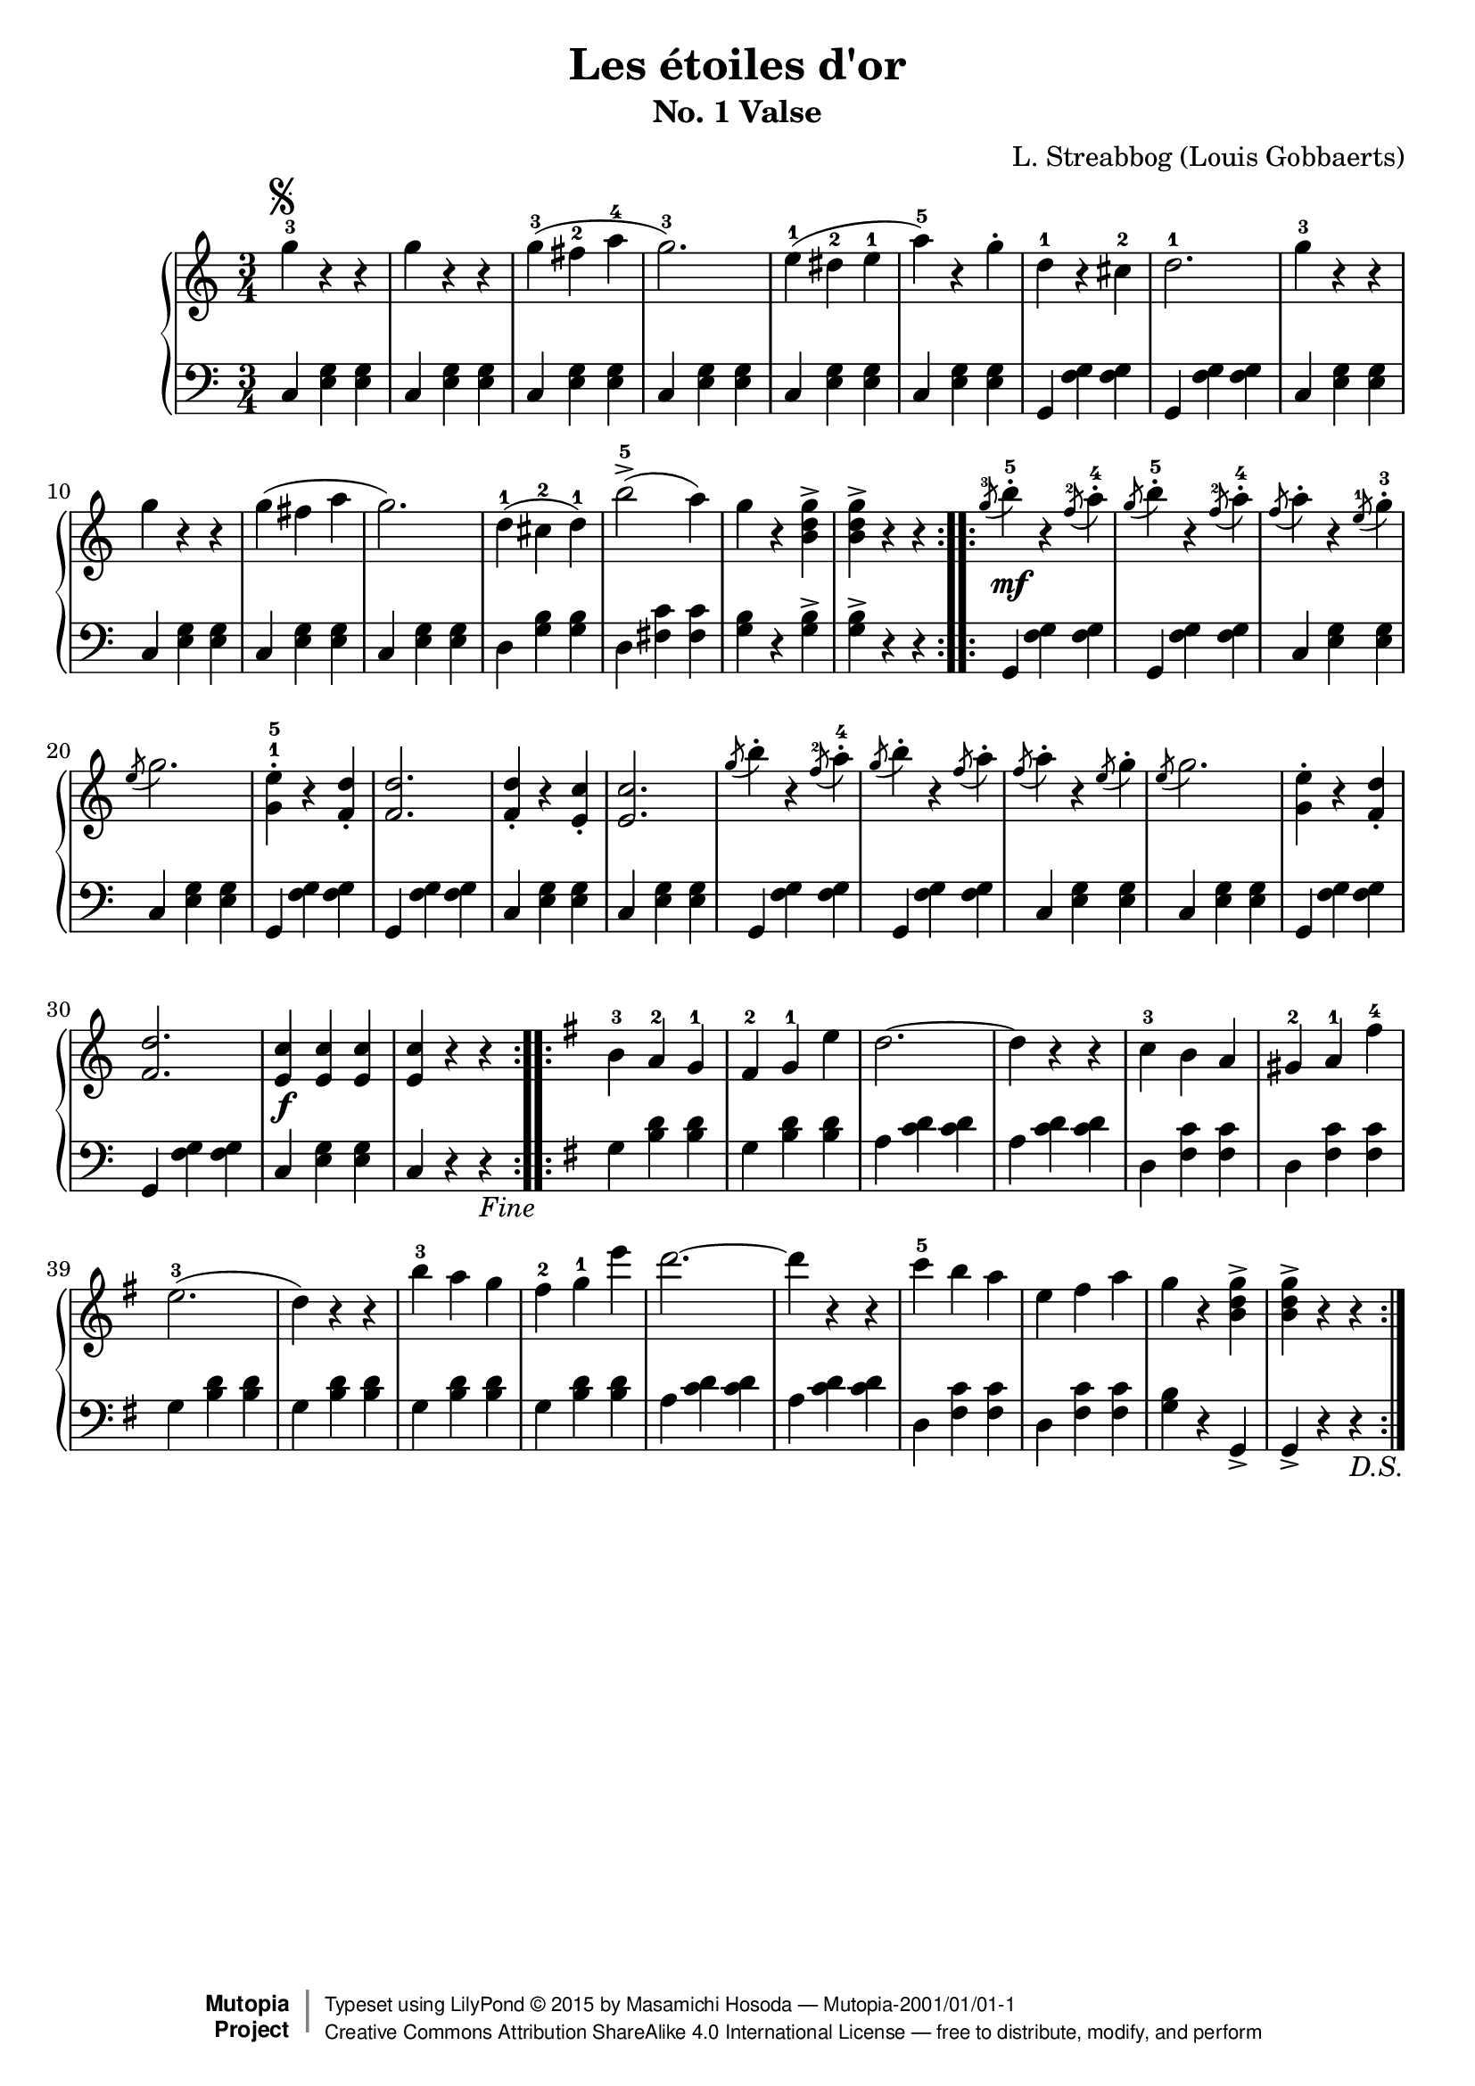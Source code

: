 % -*- coding: utf-8-unix; -*-

\version "2.19.33"

\header {
  title = "Les étoiles d'or"
  subtitle = "No. 1 Valse"
  composer = "L. Streabbog (Louis Gobbaerts)"
  % see http://imslp.org/wiki/Category:Gobbaerts,_Louis

  mutopiatitle = "Les étoiles d'or, No. 1 Valse"
  mutopiacomposer = "GobbaertsL"
  mutopiainstrument = "Piano"
  source = "G. Morosini & Co., 1882. The Crown Edition." % IMSLP #83958
  style = "Romantic"
  license = "Creative Commons Attribution-ShareAlike 4.0"
  maintainer = "Masamichi Hosoda"
  maintainerEmail = "trueroad@trueroad.jp"
  maintainerWeb = "http://www.trueroad.jp/"

  footer = "Mutopia-2001/01/01-1"
  copyright = \markup { \override #'(baseline-skip . 0 ) \right-column { \sans \bold \with-url #"http://www.MutopiaProject.org" { \abs-fontsize #9 "Mutopia " \concat { \abs-fontsize #12 \with-color #white \char ##x01C0 \abs-fontsize #9 "Project " } } } \override #'(baseline-skip . 0 ) \center-column { \abs-fontsize #11.9 \with-color #grey \bold { \char ##x01C0 \char ##x01C0 } } \override #'(baseline-skip . 0 ) \column { \abs-fontsize #8 \sans \concat { " Typeset using " \with-url #"http://www.lilypond.org" "LilyPond " \char ##x00A9 " " 2015 " by " \maintainer " " \char ##x2014 " " \footer } \concat { \concat { \abs-fontsize #8 \sans{ " " \with-url #"http://creativecommons.org/licenses/by-sa/4.0/" "Creative Commons Attribution ShareAlike 4.0 International License " \char ##x2014 " free to distribute, modify, and perform" } } \abs-fontsize #13 \with-color #white \char ##x01C0 } } }
  tagline = ##f
}

\pointAndClickOff

global = {
  \time 3/4
}

segnomark = \markup { \musicglyph #"scripts.segno" }

Fine = \markup { \italic "Fine" }

DS = \markup { \italic "D.S." }

upperC = \relative c' {
  \key c \major

  \repeat volta 2 {
    g''4-3^\segnomark r r | g r r |
    g(-3 fis-2 a-4 | g2.-3 ) |
    e4(-1 dis-2 e-1 | a-5 ) r g-. | d-1 r cis-2 | d2.-1 |

    g4-3 r r | g r r | g( fis a | g2. ) |
    d4(-1 cis-2 d-1 ) | b'2->-5( a4 ) | g r < g d b >-> | < g d b >-> r r |
  }

  \repeat volta 2 {
    \acciaccatura {g8-3} b4-.-5 r \acciaccatura {f8-2} a4-.-4 |
    \acciaccatura {g8} b4-.-5 r \acciaccatura {f8-2} a4-.-4 |
    \acciaccatura {f8} a4-. r \acciaccatura {e8-1} g4-.-3 |
    \acciaccatura {e8} g2. |
    < e g, >4-.-1-5 r < d f, >-. | < d f, >2. |
    < d f, >4-. r < c e, >-. | < c e, >2. |

    \acciaccatura {g'8} b4-. r \acciaccatura {f8-2} a4-.-4 |
    \acciaccatura {g8} b4-. r \acciaccatura {f8} a4-. |
    \acciaccatura {f8} a4-. r \acciaccatura {e8} g4-. | \acciaccatura {e8} g2. |
    < e g, >4-. r < d f, >-. | < d f, >2. |
    < c e, >4 < c e, > < c e,> | < c e, > r r |
  }
}

upperG = \relative c' {
  \key g \major

  \repeat volta 2 {
    b'-3 a-2 g-1 | fis-2 g-1 e' | d2. ~ | d4 r r |
    c-3 b a | gis-2 a-1 fis'-4 | e2.(-3 | d4 ) r r |

    b'-3 a g | fis-2 g-1 e' | d2. ~ | d4 r r |
    c-5 b a | e fis a | g r < g d b >-> | < g d b >-> r r |
  }
}

upper = {
  \clef treble

  \upperC
  \upperG
}

uppermidi = {
  \clef treble

  r2. |
  \upperC
  \upperG
  \upperC
}

lowerC = \relative c {
  \key c \major

  \repeat volta 2 {
    c4 < e g > < e g > | c < e g > < e g > |
    c < e g > < e g > | c < e g > < e g > |
    c < e g > < e g > | c < e g > < e g > |
    g, < f' g > < f g > | g, < f' g > < f g > |

    c < e g > < e g > | c < e g > < e g > |
    c < e g > < e g > | c < e g > < e g > |
    d < g b > < g b > | d < fis c' > < fis c' > |
    < g b > r < g b >-> | < g b >-> r r |
  }

  \repeat volta 2 {
    \grace {s8} g,4 < f' g > < f g > |
    \grace {s8} g,4 < f' g > < f g > |
    \grace {s8} c4 < e g > < e g > |
    \grace {s8} c4 < e g > < e g > |
    g, < f' g > < f g > | g, < f' g > < f g > |
    c < e g > < e g > | c < e g > < e g > |

    \grace {s8} g,4 < f' g > < f g > |
    \grace {s8} g,4 < f' g > < f g > |
    \grace {s8} c4 < e g > < e g > |
    \grace {s8} c4 < e g > < e g > |
    g, < f' g > < f g > | g, < f' g > < f g > |
    c < e g > < e g > | c r r_\Fine |
  }
}

lowerG = \relative c' {
  \key g \major

  \repeat volta 2 {
    g < b d > < b d > | g < b d > < b d > |
    a < c d > < c d > | a < c d > < c d > |
    d, < fis c' > < fis c' > | d < fis c' > < fis c' > |
    g < b d > < b d > | g < b d > < b d > |

    g < b d > < b d > | g < b d > < b d > |
    a < c d > < c d > | a < c d > < c d > |
    d, < fis c' > < fis c' > | d < fis c' > < fis c' > |
    < g b > r g,-> | g-> r r_\DS |
  }
}

lower = {
  \clef bass

  \lowerC
  \lowerG
}

lowermidi = {
  \clef bass

  r2. |
  \lowerC
  \lowerG
  \lowerC
}

dynamicsC = {
  \repeat unfold 16 { s2. | }
  s4\mf s s | \repeat unfold 13 { s2. | }
  s4\f s s | s2. |
}

dynamicsG = {
  \repeat unfold 16 { s2. | }
}

dynamics = {
  \dynamicsC
  \dynamicsG
}

dynamicsmidi = {
  \tempo 4 = 150
  \dynamicsC
  \dynamicsG
  \dynamicsC
}

\score {
  <<
    \new PianoStaff = "PianoStaff_pf" <<
      \new Staff = "Staff_pfUpper" << \global \upper \dynamics >>
      \new Staff = "Staff_pfLower" << \global \lower >>
    >>
  >>
  \layout { }
}

\score {
  %\unfoldRepeats {
    <<
      \new PianoStaff = "PianoStaff_pf" <<
	\new Staff = "Staff_pfUpper" << \global \uppermidi \dynamicsmidi >>
	\new Staff = "Staff_pfLower" << \global \lowermidi \dynamicsmidi >>
      >>
    >>
  %}
  \midi { }
}
